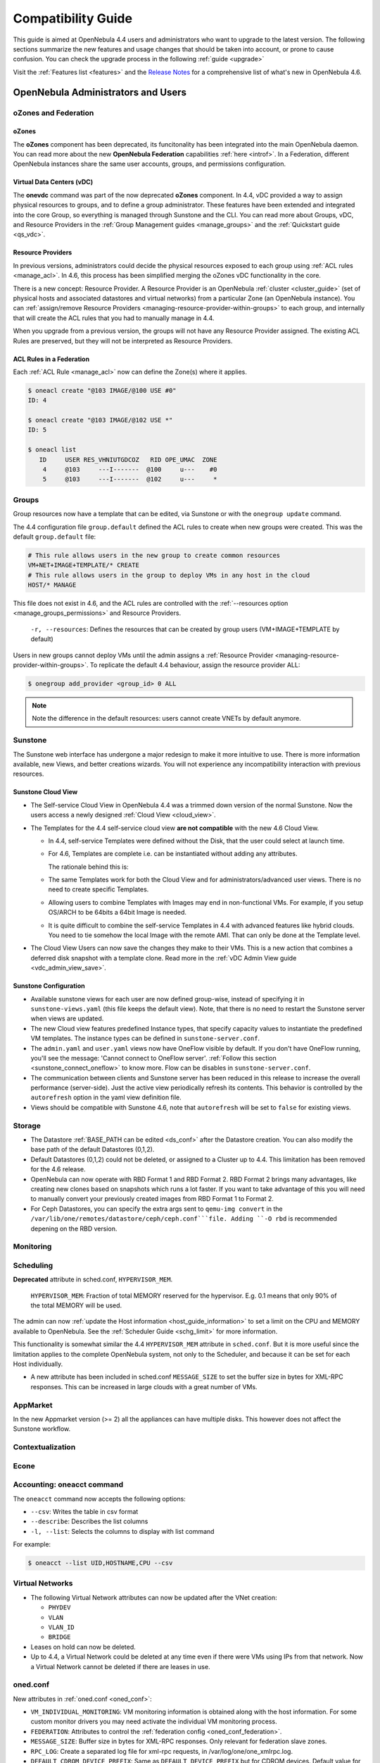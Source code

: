 .. _compatibility:

====================
Compatibility Guide
====================

This guide is aimed at OpenNebula 4.4 users and administrators who want to upgrade to the latest version. The following sections summarize the new features and usage changes that should be taken into account, or prone to cause confusion. You can check the upgrade process in the following :ref:`guide <upgrade>`

Visit the :ref:`Features list <features>` and the `Release Notes <http://opennebula.org/software/release/>`_ for a comprehensive list of what's new in OpenNebula 4.6.

OpenNebula Administrators and Users
===================================

oZones and Federation
--------------------------------------------------------------------------------

oZones
~~~~~~~~~~~~~~~~~~~~~~~~~~~~~~~~~~~~~~~~~~~~~~~~~~~~~~~~~~~~~~~~~~~~~~~~~~~~~~~~

The **oZones** component has been deprecated, its funcitonality has been integrated into the main OpenNebula daemon. You can read more about the new **OpenNebula Federation** capabilities :ref:`here <introf>`. In a Federation, different OpenNebula instances share the same user accounts, groups, and permissions configuration.

Virtual Data Centers (vDC)
~~~~~~~~~~~~~~~~~~~~~~~~~~~~~~~~~~~~~~~~~~~~~~~~~~~~~~~~~~~~~~~~~~~~~~~~~~~~~~~~

The **onevdc** command was part of the now deprecated **oZones** component. In 4.4, vDC provided a way to assign physical resources to groups, and to define a group administrator. These features have been extended and integrated into the core Group, so everything is managed through Sunstone and the CLI. You can read more about Groups, vDC, and Resource Providers in the :ref:`Group Management guides <manage_groups>` and the :ref:`Quickstart guide <qs_vdc>`.

Resource Providers
~~~~~~~~~~~~~~~~~~~~~~~~~~~~~~~~~~~~~~~~~~~~~~~~~~~~~~~~~~~~~~~~~~~~~~~~~~~~~~~~

In previous versions, administrators could decide the physical resources exposed to each group using :ref:`ACL rules <manage_acl>`. In 4.6, this process has been simplified merging the oZones vDC functionality in the core.

There is a new concept: Resource Provider. A Resource Provider is an OpenNebula :ref:`cluster <cluster_guide>` (set of physical hosts and associated datastores and virtual networks) from a particular Zone (an OpenNebula instance). You can :ref:`assign/remove Resource Providers <managing-resource-provider-within-groups>` to each group, and internally that will create the ACL rules that you had to manually manage in 4.4.

When you upgrade from a previous version, the groups will not have any Resource Provider assigned. The existing ACL Rules are preserved, but they will not be interpreted as Resource Providers.

ACL Rules in a Federation
~~~~~~~~~~~~~~~~~~~~~~~~~~~~~~~~~~~~~~~~~~~~~~~~~~~~~~~~~~~~~~~~~~~~~~~~~~~~~~~~

Each :ref:`ACL Rule <manage_acl>` now can define the Zone(s) where it applies.

.. code::

    $ oneacl create "@103 IMAGE/@100 USE #0"
    ID: 4

    $ oneacl create "@103 IMAGE/@102 USE *"
    ID: 5

    $ oneacl list
       ID     USER RES_VHNIUTGDCOZ   RID OPE_UMAC  ZONE
        4     @103     ---I-------  @100     u---    #0
        5     @103     ---I-------  @102     u---     *

Groups
--------------------------------------------------------------------------------

Group resources now have a template that can be edited, via Sunstone or with the ``onegroup update`` command.

The 4.4 configuration file ``group.default`` defined the ACL rules to create when new groups were created. This was the default ``group.default`` file:

.. code::

    # This rule allows users in the new group to create common resources
    VM+NET+IMAGE+TEMPLATE/* CREATE
    # This rule allows users in the group to deploy VMs in any host in the cloud
    HOST/* MANAGE

This file does not exist in 4.6, and the ACL rules are controlled with the :ref:`--resources option <manage_groups_permissions>` and Resource Providers.

    ``-r, --resources``: Defines the resources that can be created by group users (VM+IMAGE+TEMPLATE by default)

Users in new groups cannot deploy VMs until the admin assigns a :ref:`Resource Provider <managing-resource-provider-within-groups>`. To replicate the default 4.4 behaviour, assign the resource provider ALL:

.. code::

    $ onegroup add_provider <group_id> 0 ALL

.. note:: Note the difference in the default resources: users cannot create VNETs by default anymore.

Sunstone
--------------------------------------------------------------------------------

The Sunstone web interface has undergone a major redesign to make it more intuitive to use. There is more information available, new Views, and better creations wizards. You will not experience any incompatibility interaction with previous resources.

Sunstone Cloud View
~~~~~~~~~~~~~~~~~~~~~~~~~~~~~~~~~~~~~~~~~~~~~~~~~~~~~~~~~~~~~~~~~~~~~~~~~~~~~~~~


* The Self-service Cloud View in OpenNebula 4.4 was a trimmed down version of the normal Sunstone. Now the users access a newly designed :ref:`Cloud View <cloud_view>`.
* The Templates for the 4.4 self-service cloud view **are not compatible** with the new 4.6 Cloud View.

  * In 4.4, self-service Templates were defined without the Disk, that the user could select at launch time.
  * For 4.6, Templates are complete i.e. can be instantiated without adding any attributes.

    The rationale behind this is:

  * The same Templates work for both the Cloud View and for administrators/advanced user views. There is no need to create specific Templates.
  * Allowing users to combine Templates with Images may end in non-functional VMs. For example, if you setup OS/ARCH to be 64bits a 64bit Image is needed.
  * It is quite difficult to combine the self-service Templates in 4.4 with advanced features like hybrid clouds. You need to tie somehow the local Image with the remote AMI. That can only be done at the Template level.

* The Cloud View Users can now save the changes they make to their VMs. This is a new action that combines a deferred disk snapshot with a template clone. Read more in the :ref:`vDC Admin View guide <vdc_admin_view_save>`.

Sunstone Configuration
~~~~~~~~~~~~~~~~~~~~~~~~~~~~~~~~~~~~~~~~~~~~~~~~~~~~~~~~~~~~~~~~~~~~~~~~~~~~~~~~

* Available sunstone views for each user are now defined group-wise, instead of specifying it in ``sunstone-views.yaml`` (this file keeps the default view). Note, that there is no need to restart the Sunstone server when views are updated.
* The new Cloud view features predefined Instance types, that specify capacity values to instantiate the predefined VM templates. The instance types can be defined in ``sunstone-server.conf``.
* The ``admin.yaml`` and ``user.yaml`` views now have OneFlow visible by default. If you don't have OneFlow running, you'll see the message: 'Cannot connect to OneFlow server'. :ref:`Follow this section <sunstone_connect_oneflow>` to know more. Flow can be disables in ``sunstone-server.conf``.
* The communication between clients and Sunstone server has been reduced in this release to increase the overall performance (server-side). Just the active view periodically refresh its contents. This behavior is controlled by the ``autorefresh`` option in the yaml view definition file.
* Views should be compatible with Sunstone 4.6, note that ``autorefresh`` will be set to ``false`` for existing views.

Storage
-------

* The Datastore :ref:`BASE_PATH can be edited <ds_conf>` after the Datastore creation. You can also modify the base path of the default Datastores (0,1,2).
* Default Datastores (0,1,2) could not be deleted, or assigned to a Cluster up to 4.4. This limitation has been removed for the 4.6 release.
* OpenNebula can now operate with RBD Format 1 and RBD Format 2. RBD Format 2 brings many advantages, like creating new clones based on snapshots which runs a lot faster. If you want to take advantage of this you will need to manually convert your previously created images from RBD Format 1 to Format 2.
* For Ceph Datastores, you can specify the extra args sent to ``qemu-img convert`` in the ``/var/lib/one/remotes/datastore/ceph/ceph.conf```file. Adding ``-O rbd`` is recommended depening on the RBD version.

.. todo::

    * Feature #2202 Bring glusterfs support via libvirt integration

Monitoring
----------

.. todo:: * collectd shepherd.

Scheduling
--------------------------------------------------------------------------------

**Deprecated** attribute in sched.conf, ``HYPERVISOR_MEM``.

  ``HYPERVISOR_MEM``: Fraction of total MEMORY reserved for the hypervisor. E.g. 0.1 means that only 90% of the total MEMORY will be used.

The admin can now :ref:`update the Host information <host_guide_information>` to set a limit on the CPU and MEMORY available to OpenNebula. See the :ref:`Scheduler Guide <schg_limit>` for more information.

This functionality is somewhat similar the 4.4 ``HYPERVISOR_MEM`` attribute in ``sched.conf``. But it is more useful since the limitation applies to the complete OpenNebula system, not only to the Scheduler, and because it can be set for each Host individually.

* A new attribute has been included in sched.conf ``MESSAGE_SIZE`` to set the buffer size in bytes for XML-RPC responses. This can be increased in large clouds with a great number of VMs.

AppMarket
--------------------------------------------------------------------------------

In the new Appmarket version (>= 2) all the appliances can have multiple disks. This however does not affect the Sunstone workflow.

Contextualization
--------------------------------------------------------------------------------

.. todo::

    * cloud init?
    * Feature #2453 Add hostname configuration to contexualization

Econe
--------------------------------------------------------------------------------

.. todo:: * econe-register public_ip

Accounting: oneacct command
--------------------------------------------------------------------------------

The ``oneacct`` command now accepts the following options:

* ``--csv``: Writes the table in csv format
* ``--describe``: Describes the list columns
* ``-l, --list``: Selects the columns to display with list command

For example:

.. code::

    $ oneacct --list UID,HOSTNAME,CPU --csv

Virtual Networks
--------------------------------------------------------------------------------

* The following Virtual Network attributes can now be updated after the VNet creation:

  * ``PHYDEV``
  * ``VLAN``
  * ``VLAN_ID``
  * ``BRIDGE``

* Leases on hold can now be deleted.
* Up to 4.4, a Virtual Network could be deleted at any time even if there were VMs using IPs from that network. Now a Virtual Network cannot be deleted if there are leases in use.

oned.conf
--------------------------------------------------------------------------------

New attributes in :ref:`oned.conf <oned_conf>`:

* ``VM_INDIVIDUAL_MONITORING``: VM monitoring information is obtained along with the host information. For some custom monitor drivers you may need activate the individual VM monitoring process.
* ``FEDERATION``: Attributes to control the :ref:`federation config <oned_conf_federation>`.
* ``MESSAGE_SIZE``: Buffer size in bytes for XML-RPC responses. Only relevant for federation slave zones.
* ``RPC_LOG``: Create a separated log file for xml-rpc requests, in /var/log/one/one_xmlrpc.log.
* ``DEFAULT_CDROM_DEVICE_PREFIX``: Same as ``DEFAULT_DEVICE_PREFIX`` but for CDROM devices. Default value for DEV\_PREFIX field when it is omitted in a template.

oneflow-server.conf
--------------------------------------------------------------------------------

There is a new configuration attribute to customize the name given to the VMs created by oneflow. Read the :ref:`OneFlow Server Configuration guide <appflow_configure>` for more information

``:vm_name_template``: Default name for the Virtual Machines created by oneflow. You can use any of the following placeholders

* $SERVICE_ID
* $SERVICE_NAME
* $ROLE_NAME
* $VM_NUMBER

KVM
--------------------------------------------------------------------------------

There are new parameters for KVM machines. They can be seen in more detail at the :ref:`VM Template reference guide <template>`:

* ``hyperv`` feature to give better support to Windows machines. Its paramaters can be changed in the driver configuration file (``/etc/one/vmm_exec/vmm_exec_kvm.conf``).
* ``localtime`` feature so the clock reported to the VM is in local time instead of UTC.
* When selecting spice support some other parameters are added to the VM. These can be changed in the driver configuration file (``/etc/one/vmm_exec/vmm_exec_kvm.conf``).
* Add default ``GRAPHICS`` section parameters, configurable in the driver configuration file (``/etc/one/vmm_exec/vmm_exec_kvm.conf``).
* ``machine`` option in the ``OS`` section. This is useful for migration between different host OS versions and to select other chipset than the default one.


Xen
--------------------------------------------------------------------------------

There are new parameters for Xen machines. They can be seen in more detail at the :ref:`VM Template reference guide <template>`:

* ``localtime`` feature so the clock reported to the VM is in local time instead of UTC.
* New VM features ``pae``, ``acpi`` and ``apic`` for Xen HVM.
* Device model can now be set as a VM feature.
* The pointer device can be a tablet usb. This makes VNC mouse handling more precise.

Developers and Integrators
==========================

Monitoring
----------

* Individual VM monitoring has been disabled by default for stock monitoring drivers. These drivers include VM information along with the hypervisor one. As the VM information is also obtained (in general) through the hypervisor, a failure may collapse VM actions. If you have develop a driver that relies on individual VM monitoring, you can enable it in ``oned.conf`` (attribute ``VM_INDIVIDUAL_MONITORING``)

Ruby OCA
--------------------------------------------------------------------------------

* ``OpenNebula::Client`` has a new option ``http_proxy`` to specify the proxy.
* ``OpenNebula::*Pool.get_hash`` can be used to retrieve a hash with the pool. For Pools that support it the query to ``oned`` can be paginated.
* OCA will use the gem Ox when it is installed. This makes parsing both XML-RPC and xml responses much faster.

XML-RPC API
--------------------------------------------------------------------------------

* ``Pool.info`` calls with ``end_id`` < -1 can be used to paginate responses. The offset is specified as ``start_id`` and the number of objects * -1 as ``end_id``. For example to get 15 VMs skiping 250 the call will be:

.. code-block:: ruby

    vm_pool.info(-1, 250, -15)


* New api calls:

  * ``one.group.update``: Replaces the group template contents.
  * ``one.group.addprovider``: Adds a resource provider to the group.
  * ``one.group.delprovider``: Deletes a resource provider from the group.
  * ``one.zone.allocate``: Allocates a new zone in OpenNebula.
  * ``one.zone.delete``: Deletes the given zone from the pool.
  * ``one.zone.update``: Replaces the zone template contents.
  * ``one.zone.rename``: Renames a zone.
  * ``one.zone.info``: Retrieves information for the zone.
  * ``one.zonepool.info``: Retrieves information for all the zones in the pool.

* Changed api calls:

  * ``one.vm.savedisk``: New optional parameter. Boolean, True to clone clone also the VM originating Template, and replace the disk with the saved image.
